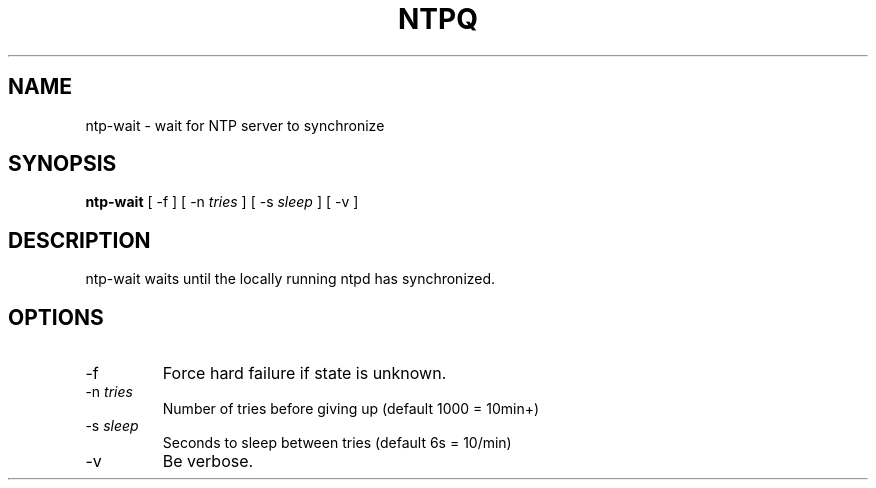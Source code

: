 .TH NTPQ 8 "October 7, 2006" "Network Time Protocol"
.SH NAME
ntp-wait \- wait for NTP server to synchronize
.SH SYNOPSIS
.B ntp-wait
[ -f ] [ -n \fItries\fR ] [ -s \fIsleep\fR ] [ -v ]
.SH DESCRIPTION
ntp-wait waits until the locally running ntpd has synchronized.
.SH OPTIONS
.TP
-f
Force hard failure if state is unknown.
.TP
-n \fItries\fR
Number of tries before giving up (default 1000 = 10min+)
.TP
-s \fIsleep\fR
Seconds to sleep between tries (default 6s = 10/min)
.TP
-v
Be verbose.
